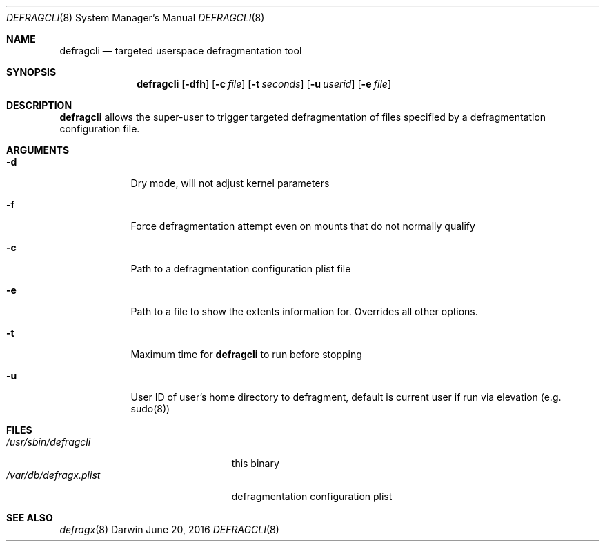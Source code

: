 .Dd June 20, 2016
.Dt DEFRAGCLI 8
.Os Darwin
.Sh NAME
.Nm defragcli
.Nd targeted userspace defragmentation tool
.Sh SYNOPSIS
.Nm
.Op Fl dfh
.Op Fl c Ar file
.Op Fl t Ar seconds
.Op Fl u Ar userid
.Op Fl e Ar file 
.Sh DESCRIPTION
.Nm
allows the super-user to trigger targeted defragmentation of files specified by
a defragmentation configuration file.
.Sh ARGUMENTS
.Bl -tag -width -indent
.It Fl d
Dry mode, will not adjust kernel parameters
.It Fl f
Force defragmentation attempt even on mounts that do not normally qualify
.It Fl c
Path to a defragmentation configuration plist file
.It Fl e
Path to a file to show the extents information for. Overrides all other options. 
.It Fl t
Maximum time for
.Nm
to run before stopping
.It Fl u
User ID of user's home directory to defragment, default is current user if run
via elevation (e.g. sudo(8))
.El
.Sh FILES
.Bl -tag -width "/var/db/defragx.plist" -compact
.It Pa /usr/sbin/defragcli
this binary
.It Pa /var/db/defragx.plist
defragmentation configuration plist
.El
.Sh SEE ALSO
.Xr defragx 8
